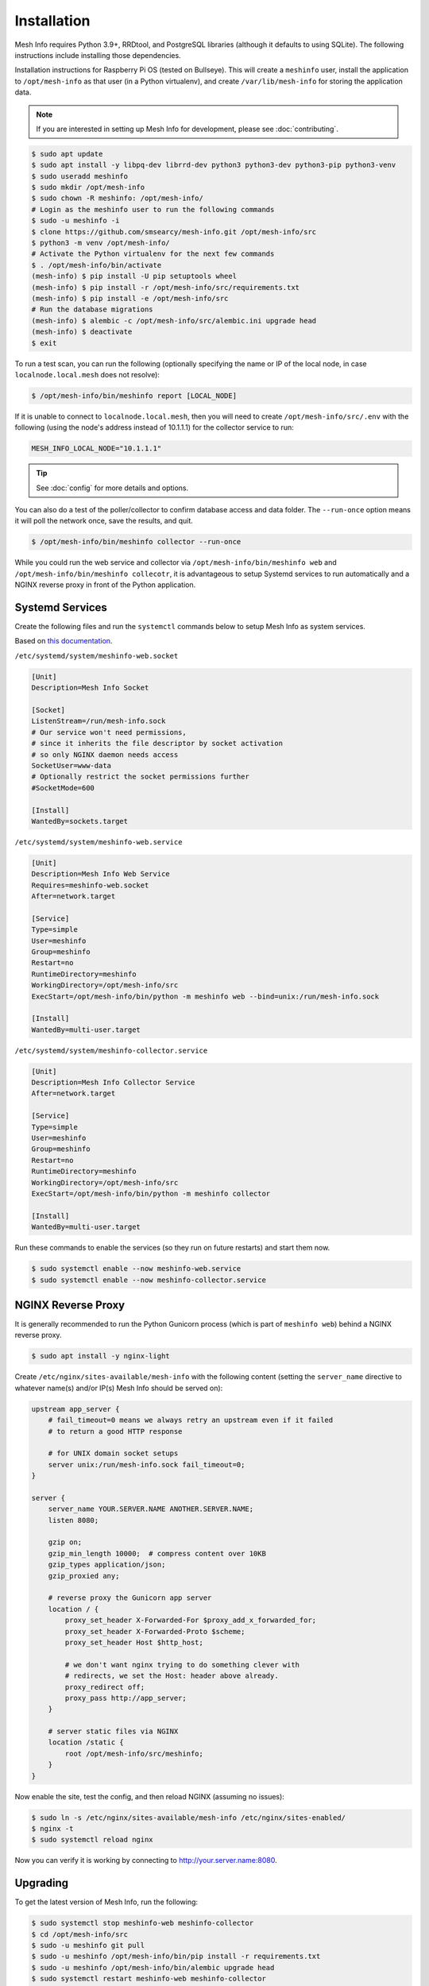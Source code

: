Installation
============

Mesh Info requires Python 3.9+, RRDtool, and PostgreSQL libraries
(although it defaults to using SQLite).
The following instructions include installing those dependencies.

Installation instructions for Raspberry Pi OS
(tested on Bullseye).
This will create a ``meshinfo`` user,
install the application to ``/opt/mesh-info`` as that user
(in a Python virtualenv),
and create ``/var/lib/mesh-info`` for storing the application data.

.. note::

    If you are interested in setting up Mesh Info for development,
    please see :doc:`contributing`.

.. code-block:: console

    $ sudo apt update
    $ sudo apt install -y libpq-dev librrd-dev python3 python3-dev python3-pip python3-venv
    $ sudo useradd meshinfo
    $ sudo mkdir /opt/mesh-info
    $ sudo chown -R meshinfo: /opt/mesh-info/
    # Login as the meshinfo user to run the following commands
    $ sudo -u meshinfo -i
    $ clone https://github.com/smsearcy/mesh-info.git /opt/mesh-info/src
    $ python3 -m venv /opt/mesh-info/
    # Activate the Python virtualenv for the next few commands
    $ . /opt/mesh-info/bin/activate
    (mesh-info) $ pip install -U pip setuptools wheel
    (mesh-info) $ pip install -r /opt/mesh-info/src/requirements.txt
    (mesh-info) $ pip install -e /opt/mesh-info/src
    # Run the database migrations
    (mesh-info) $ alembic -c /opt/mesh-info/src/alembic.ini upgrade head
    (mesh-info) $ deactivate
    $ exit

To run a test scan,
you can run the following
(optionally specifying the name or IP of the local node,
in case ``localnode.local.mesh`` does not resolve):

.. code-block:: console

    $ /opt/mesh-info/bin/meshinfo report [LOCAL_NODE]

If it is unable to connect to ``localnode.local.mesh``,
then you will need to create ``/opt/mesh-info/src/.env`` with the following
(using the node's address instead of 10.1.1.1)
for the collector service to run:

.. code-block::

    MESH_INFO_LOCAL_NODE="10.1.1.1"

.. tip::

   See :doc:`config` for more details and options.

You can also do a test of the poller/collector to confirm database access and data folder.
The ``--run-once`` option means it will poll the network once, save the results, and quit.

.. code-block:: console

    $ /opt/mesh-info/bin/meshinfo collector --run-once

While you could run the web service and collector via ``/opt/mesh-info/bin/meshinfo web`` and ``/opt/mesh-info/bin/meshinfo collecotr``,
it is advantageous to setup Systemd services to run automatically
and a NGINX reverse proxy in front of the Python application.

Systemd Services
----------------

Create the following files and run the ``systemctl`` commands below to setup Mesh Info as system services.

Based on `this documentation <https://docs.gunicorn.org/en/stable/deploy.html#systemd>`_.

``/etc/systemd/system/meshinfo-web.socket``

.. code-block:: ini

    [Unit]
    Description=Mesh Info Socket

    [Socket]
    ListenStream=/run/mesh-info.sock
    # Our service won't need permissions,
    # since it inherits the file descriptor by socket activation
    # so only NGINX daemon needs access
    SocketUser=www-data
    # Optionally restrict the socket permissions further
    #SocketMode=600

    [Install]
    WantedBy=sockets.target

``/etc/systemd/system/meshinfo-web.service``

.. code-block:: ini

    [Unit]
    Description=Mesh Info Web Service
    Requires=meshinfo-web.socket
    After=network.target

    [Service]
    Type=simple
    User=meshinfo
    Group=meshinfo
    Restart=no
    RuntimeDirectory=meshinfo
    WorkingDirectory=/opt/mesh-info/src
    ExecStart=/opt/mesh-info/bin/python -m meshinfo web --bind=unix:/run/mesh-info.sock

    [Install]
    WantedBy=multi-user.target

``/etc/systemd/system/meshinfo-collector.service``

.. code-block:: ini

    [Unit]
    Description=Mesh Info Collector Service
    After=network.target

    [Service]
    Type=simple
    User=meshinfo
    Group=meshinfo
    Restart=no
    RuntimeDirectory=meshinfo
    WorkingDirectory=/opt/mesh-info/src
    ExecStart=/opt/mesh-info/bin/python -m meshinfo collector

    [Install]
    WantedBy=multi-user.target

Run these commands to enable the services (so they run on future restarts)
and start them now.

.. code-block:: console

    $ sudo systemctl enable --now meshinfo-web.service
    $ sudo systemctl enable --now meshinfo-collector.service


NGINX Reverse Proxy
-------------------

It is generally recommended to run the Python Gunicorn process
(which is part of ``meshinfo web``)
behind a NGINX reverse proxy.

.. code-block:: console

    $ sudo apt install -y nginx-light

Create ``/etc/nginx/sites-available/mesh-info`` with the following content
(setting the ``server_name`` directive to whatever name(s) and/or IP(s) Mesh Info should be served on):

.. code-block:: nginx

    upstream app_server {
        # fail_timeout=0 means we always retry an upstream even if it failed
        # to return a good HTTP response

        # for UNIX domain socket setups
        server unix:/run/mesh-info.sock fail_timeout=0;
    }

    server {
        server_name YOUR.SERVER.NAME ANOTHER.SERVER.NAME;
        listen 8080;

        gzip on;
        gzip_min_length 10000;  # compress content over 10KB
        gzip_types application/json;
        gzip_proxied any;

        # reverse proxy the Gunicorn app server
        location / {
            proxy_set_header X-Forwarded-For $proxy_add_x_forwarded_for;
            proxy_set_header X-Forwarded-Proto $scheme;
            proxy_set_header Host $http_host;

            # we don't want nginx trying to do something clever with
            # redirects, we set the Host: header above already.
            proxy_redirect off;
            proxy_pass http://app_server;
        }

        # server static files via NGINX
        location /static {
            root /opt/mesh-info/src/meshinfo;
        }
    }

Now enable the site, test the config, and then reload NGINX
(assuming no issues):

.. code-block:: console

    $ sudo ln -s /etc/nginx/sites-available/mesh-info /etc/nginx/sites-enabled/
    $ nginx -t
    $ sudo systemctl reload nginx

Now you can verify it is working by connecting to http://your.server.name:8080.

Upgrading
---------

To get the latest version of Mesh Info, run the following:

.. code-block:: console

    $ sudo systemctl stop meshinfo-web meshinfo-collector
    $ cd /opt/mesh-info/src
    $ sudo -u meshinfo git pull
    $ sudo -u meshinfo /opt/mesh-info/bin/pip install -r requirements.txt
    $ sudo -u meshinfo /opt/mesh-info/bin/alembic upgrade head
    $ sudo systemctl restart meshinfo-web meshinfo-collector

.. warning::

    Remember to check the the :doc:`changelog <changelog>` before upgrading in case there are impactful changes.

Troubleshooting
---------------

Tips for some common problems.

502 Bad Gateway
^^^^^^^^^^^^^^^

This means that the NGINX web server is running, but it cannot connect to Mesh Info.
To see what the Mesh Info web service is reporting, run ``sudo journalctl -u meshinfo-web``.
